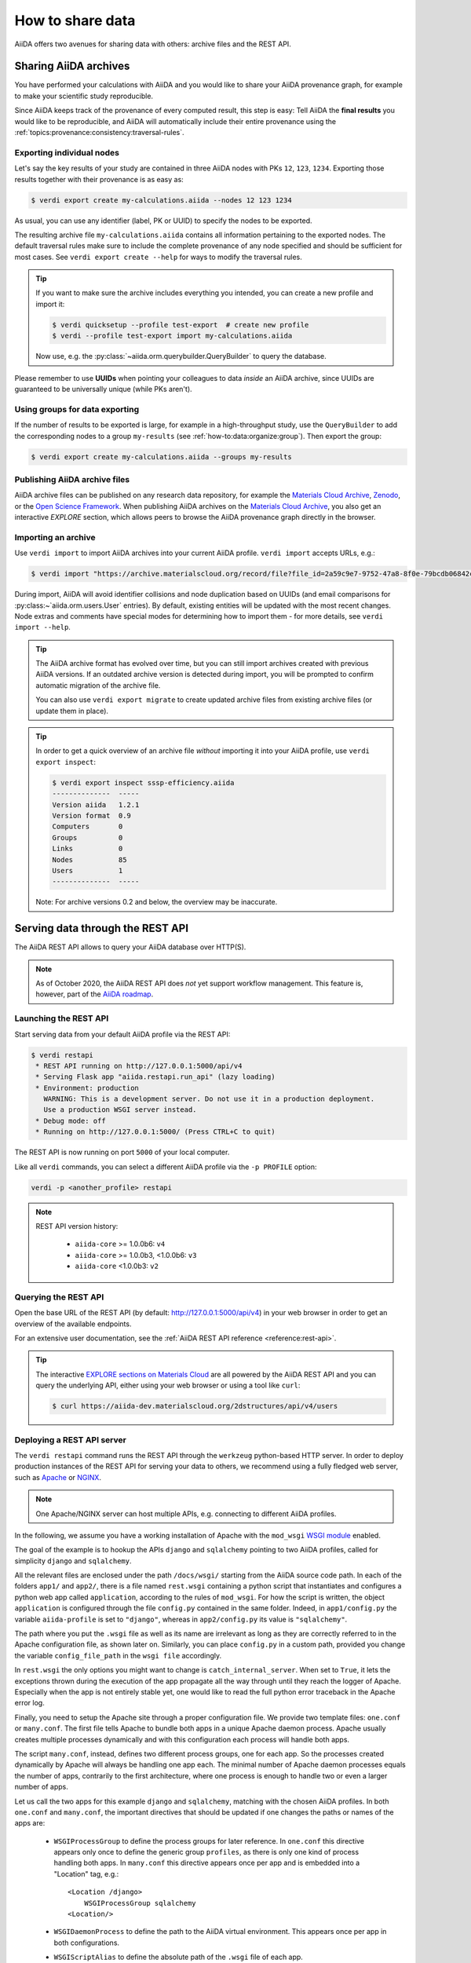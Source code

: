 .. _how-to:share:

*****************
How to share data
*****************

AiiDA offers two avenues for sharing data with others: archive files and the REST API.


.. _how-to:share:archives:

Sharing AiiDA archives
======================

You have performed your calculations with AiiDA and you would like to share your AiiDA provenance graph, for example to make your scientific study reproducible.

Since AiiDA keeps track of the provenance of every computed result, this step is easy:
Tell AiiDA the **final results** you would like to be reproducible, and AiiDA will automatically include their entire provenance using the :ref:`topics:provenance:consistency:traversal-rules`.

Exporting individual nodes
^^^^^^^^^^^^^^^^^^^^^^^^^^
Let's say the key results of your study are contained in three AiiDA nodes with PKs ``12``, ``123``, ``1234``.
Exporting those results together with their provenance is as easy as:

.. code-block:: console

    $ verdi export create my-calculations.aiida --nodes 12 123 1234

As usual, you can use any identifier (label, PK or UUID) to specify the nodes to be exported.

The resulting archive file ``my-calculations.aiida`` contains all information pertaining to the exported nodes.
The default traversal rules make sure to include the complete provenance of any node specified and should be sufficient for most cases.
See ``verdi export create --help`` for ways to modify the traversal rules.

.. tip::

    If you want to make sure the archive includes everything you intended, you can create a new profile and import it:

    .. code-block:: console

        $ verdi quicksetup --profile test-export  # create new profile
        $ verdi --profile test-export import my-calculations.aiida

    Now use, e.g. the :py:class:`~aiida.orm.querybuilder.QueryBuilder` to query the database.

Please remember to use **UUIDs** when pointing your colleagues to data *inside* an AiiDA archive, since UUIDs are guaranteed to be universally unique (while PKs aren't).

Using groups for data exporting
^^^^^^^^^^^^^^^^^^^^^^^^^^^^^^^

If the number of results to be exported is large, for example in a high-throughput study, use the ``QueryBuilder`` to add the corresponding nodes to a group ``my-results`` (see :ref:`how-to:data:organize:group`).
Then export the group:

.. code-block:: console

    $ verdi export create my-calculations.aiida --groups my-results

Publishing AiiDA archive files
^^^^^^^^^^^^^^^^^^^^^^^^^^^^^^

AiiDA archive files can be published on any research data repository, for example the `Materials Cloud Archive`_, `Zenodo`_, or the `Open Science Framework`_.
When publishing AiiDA archives on the `Materials Cloud Archive`_, you also get an interactive *EXPLORE* section, which allows peers to browse the AiiDA provenance graph directly in the browser.

.. _Zenodo: https://zenodo.org
.. _Open Science Framework: https://osf.io
.. _Materials Cloud Archive: https://archive.materialscloud.org


Importing an archive
^^^^^^^^^^^^^^^^^^^^

Use ``verdi import`` to import AiiDA archives into your current AiiDA profile.
``verdi import`` accepts URLs, e.g.:

.. code-block:: console

    $ verdi import "https://archive.materialscloud.org/record/file?file_id=2a59c9e7-9752-47a8-8f0e-79bcdb06842c&filename=SSSP_1.1_PBE_efficiency.aiida&record_id=23"

During import, AiiDA will avoid identifier collisions and node duplication based on UUIDs (and email comparisons for :py:class:~`aiida.orm.users.User` entries).
By default, existing entities will be updated with the most recent changes.
Node extras and comments have special modes for determining how to import them - for more details, see ``verdi import --help``.

.. tip:: The AiiDA archive format has evolved over time, but you can still import archives created with previous AiiDA versions.
    If an outdated archive version is detected during import, you will be prompted to confirm automatic migration of the archive file.

    You can also use ``verdi export migrate`` to create updated archive files from existing archive files (or update them in place).

.. tip:: In order to get a quick overview of an archive file *without* importing it into your AiiDA profile, use ``verdi export inspect``:

    .. code-block:: console

        $ verdi export inspect sssp-efficiency.aiida
        --------------  -----
        Version aiida   1.2.1
        Version format  0.9
        Computers       0
        Groups          0
        Links           0
        Nodes           85
        Users           1
        --------------  -----

    Note: For archive versions 0.2 and below, the overview may be inaccurate.


.. _how-to:share:serve:

Serving data through the REST API
=================================

The AiiDA REST API allows to query your AiiDA database over HTTP(S).

.. note::

    As of October 2020, the AiiDA REST API does *not* yet support workflow management.
    This feature is, however, part of the `AiiDA roadmap <https://github.com/aiidateam/aiida-core/wiki/AiiDA-release-roadmap>`_.

.. _how-to:share:serve:launch:

Launching the REST API
^^^^^^^^^^^^^^^^^^^^^^

Start serving data from your default AiiDA profile via the REST API:

.. code-block:: console

    $ verdi restapi
     * REST API running on http://127.0.0.1:5000/api/v4
     * Serving Flask app "aiida.restapi.run_api" (lazy loading)
     * Environment: production
       WARNING: This is a development server. Do not use it in a production deployment.
       Use a production WSGI server instead.
     * Debug mode: off
     * Running on http://127.0.0.1:5000/ (Press CTRL+C to quit)

The REST API is now running on port ``5000`` of your local computer.

Like all ``verdi`` commands, you can select a different AiiDA profile via the ``-p PROFILE`` option:

.. code-block:: bash

    verdi -p <another_profile> restapi

.. note::

    REST API version history:

     * ``aiida-core`` >= 1.0.0b6: ``v4``
     * ``aiida-core`` >= 1.0.0b3, <1.0.0b6: ``v3``
     * ``aiida-core`` <1.0.0b3: ``v2``


.. _how-to:share:serve:query:

Querying the REST API
^^^^^^^^^^^^^^^^^^^^^

Open the base URL of the REST API (by default: `http://127.0.0.1:5000/api/v4 <http://127.0.0.1:5000/api/v4>`_) in your web browser in order to get an overview of the available endpoints.

For an extensive user documentation, see the :ref:`AiiDA REST API reference <reference:rest-api>`.

.. tip::

    The interactive `EXPLORE sections on Materials Cloud <https://www.materialscloud.org/explore/menu>`_ are all powered by the AiiDA REST API and you can query the underlying API, either using your web browser or using a tool like ``curl``:

    .. code-block:: console

       $ curl https://aiida-dev.materialscloud.org/2dstructures/api/v4/users

Deploying a REST API server
^^^^^^^^^^^^^^^^^^^^^^^^^^^

The ``verdi restapi`` command runs the REST API through the ``werkzeug`` python-based HTTP server.
In order to deploy production instances of the REST API for serving your data to others, we recommend using a fully fledged web server, such as `Apache <https://httpd.apache.org/>`_ or `NGINX <https://www.nginx.com/>`_.

.. note::
    One Apache/NGINX server can host multiple APIs, e.g. connecting to different AiiDA profiles.

In the following, we assume you have a working installation of Apache with the ``mod_wsgi`` `WSGI module <modwsgi.readthedocs.io/>`_ enabled.

The goal of the example is to hookup the APIs ``django`` and ``sqlalchemy`` pointing to two AiiDA profiles, called for simplicity ``django`` and ``sqlalchemy``.

All the relevant files are enclosed under the path ``/docs/wsgi/`` starting from the AiiDA source code path.
In each of the folders ``app1/`` and ``app2/``, there is a file named ``rest.wsgi`` containing a python script that instantiates and configures a python web app called ``application``, according to the rules of ``mod_wsgi``.
For how the script is written, the object ``application`` is configured through the file ``config.py`` contained in the same folder.
Indeed, in ``app1/config.py`` the variable ``aiida-profile`` is set to ``"django"``, whereas in ``app2/config.py`` its value is ``"sqlalchemy"``.

The path where you put the ``.wsgi`` file as well as its name are irrelevant as long as they are correctly referred to in the Apache configuration file, as shown later on.
Similarly, you can place ``config.py`` in a custom path, provided you change the variable ``config_file_path`` in the ``wsgi file`` accordingly.

In ``rest.wsgi`` the only options you might want to change is ``catch_internal_server``.
When set to ``True``, it lets the exceptions thrown during the execution of the app propagate all the way through until they reach the logger of Apache.
Especially when the app is not entirely stable yet, one would like to read the full python error traceback in the Apache error log.

Finally, you need to setup the Apache site through a proper configuration file.
We provide two template files: ``one.conf`` or ``many.conf``.
The first file tells Apache to bundle both apps in a unique Apache daemon process.
Apache usually creates multiple processes dynamically and with this configuration each process will handle both apps.

The script ``many.conf``, instead, defines two different process groups, one for each app.
So the processes created dynamically by Apache will always be handling one app each.
The minimal number of Apache daemon processes equals the number of apps, contrarily to the first architecture, where one process is enough to handle two or even a larger number of apps.

Let us call the two apps for this example ``django`` and ``sqlalchemy``, matching with the chosen AiiDA profiles.
In both ``one.conf`` and ``many.conf``, the important directives that should be updated if one changes the paths or names of the apps are:

    - ``WSGIProcessGroup`` to define the process groups for later reference.
      In ``one.conf`` this directive appears only once to define the generic group ``profiles``, as there is only one kind of process handling both apps.
      In ``many.conf`` this directive appears once per app and is embedded into a "Location" tag, e.g.::

        <Location /django>
            WSGIProcessGroup sqlalchemy
        <Location/>

    - ``WSGIDaemonProcess`` to define the path to the AiiDA virtual environment.
      This appears once per app in both configurations.

    - ``WSGIScriptAlias`` to define the absolute path of the ``.wsgi`` file of each app.

    - The ``<Directory>`` tag mainly used to grant Apache access to the files used by each app, e.g.::

        <Directory "<aiida.source.code.path>/aiida/restapi/wsgi/app1">
            Require all granted
        </Directory>

The latest step is to move either ``one.conf`` or ``many.conf`` into the Apache configuration folder and restart the Apache server.
In Ubuntu, this is usually done with the commands:

.. code-block:: bash

    cp <conf_file>.conf /etc/apache2/sites-enabled/000-default.conf
    sudo service apache2 restart

We believe the two basic architectures we have just explained can be successfully applied in many different deployment scenarios.
Nevertheless, we suggest users who need finer tuning of the deployment setup to look into to the official documentation of `Apache <https://httpd.apache.org/>`_ and, more importantly, `WSGI <wsgi.readthedocs.io/>`_.

The URLs of the requests handled by Apache must start with one of the paths specified in the directives ``WSGIScriptAlias``.
These paths identify uniquely each app and allow Apache to route the requests to their correct apps.
Examples of well-formed URLs are:

.. code-block:: bash

    curl http://localhost/django/api/v4/computers -X GET
    curl http://localhost/sqlalchemy/api/v4/computers -X GET

The first (second) request will be handled by the app ``django`` (``sqlalchemy``), and will serve results fetched from the AiiDA profile ``django`` (``sqlalchemy``).
Notice that we have not specified any port in the URLs since Apache listens conventionally to port 80, where any request lacking the port is automatically redirected (port 443 for HTTPS).
